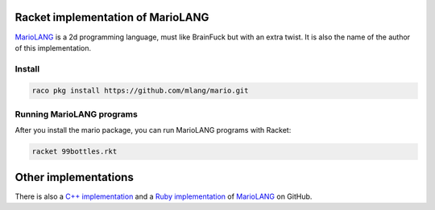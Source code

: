 Racket implementation of MarioLANG
----------------------------------

MarioLANG_ is a 2d programming language, must like BrainFuck but with an extra twist.
It is also the name of the author of this implementation.

Install
=======

.. code-block:: shell

   raco pkg install https://github.com/mlang/mario.git

Running MarioLANG programs
==========================

After you install the mario package, you can run MarioLANG programs with Racket:

.. code-block:: shell

   racket 99bottles.rkt

Other implementations
---------------------

There is also a `C++ implementation`_ and a `Ruby implementation`_ of
MarioLANG_ on GitHub.

.. _MarioLANG: https://esolangs.org/wiki/MarioLANG
.. _`C++ implementation`: https://github.com/tomsmeding/MarioLANG
.. _`Ruby implementation`: https://github.com/mynery/mariolang.rb
